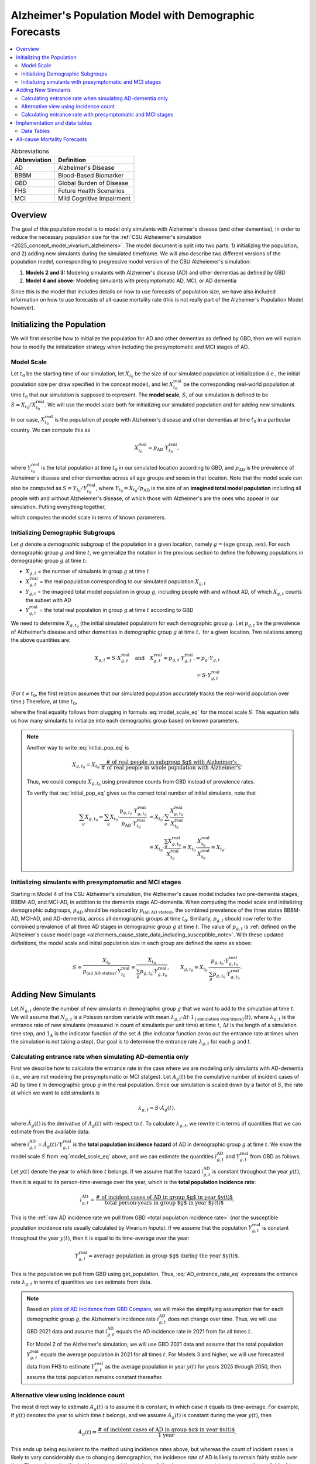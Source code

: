 ..
  Section title decorators for this document:

  ==============
  Document Title
  ==============

  Section Level 1 (#.0)
  +++++++++++++++++++++

  Section Level 2 (#.#)
  ---------------------

  Section Level 3 (#.#.#)
  ~~~~~~~~~~~~~~~~~~~~~~~

  Section Level 4
  ^^^^^^^^^^^^^^^

  Section Level 5
  '''''''''''''''

  The depth of each section level is determined by the order in which each
  decorator is encountered below. If you need an even deeper section level, just
  choose a new decorator symbol from the list here:
  https://docutils.sourceforge.io/docs/ref/rst/restructuredtext.html#sections
  And then add it to the list of decorators above.

.. _other_models_alzheimers_population:

=======================================================
Alzheimer's Population Model with Demographic Forecasts
=======================================================

.. contents::
  :local:

.. list-table:: Abbreviations
  :header-rows: 1

  * - Abbreviation
    - Definition
  * - AD
    - Alzheimer's Disease
  * - BBBM
    - Blood-Based Biomarker
  * - GBD
    - Global Burden of Disease
  * - FHS
    - Future Health Scenarios
  * - MCI
    - Mild Cognitive Impairment

Overview
++++++++

The goal of this population model is to model only simulants with
Alzheimer's disease (and other dementias), in order to reduce the
necessary population size for the :ref:`CSU Alzheiemer's simulation
<2025_concept_model_vivarium_alzheimers>`. The model document is split
into two parts: 1) initializing the population, and 2) adding new
simulants during the simulated timeframe. We will also describe two
different versions of the population model, corresponding to
progressive model version of the CSU Alzheiemer's simulation:

#. **Models 2 and 3:** Modeling simulants with Alzheimer's disease (AD)
   and other dementias as defined by GBD
#. **Model 4 and above:** Modeling simulants with presymptomatic AD,
   MCI, or AD dementia

Since this is the model that
includes details on how to use forecasts of population size, we have also
included information on how to use forecasts of all-cause mortality rate
(this is not really part of the Alzheimer's Population Model however).

Initializing the Population
+++++++++++++++++++++++++++

We will first describe how to initialize the population for AD and other
dementias as defined by GBD, then we will explain how to modify the
initialization strategy when including the presymptomatic and MCI stages
of AD.

Model Scale
---------------------

Let :math:`t_0` be the starting time of our simulation, let
:math:`X_{t_0}` be the size of our simulated population at
initialization (i.e., the initial population size per draw specified in
the concept model), and let :math:`X^\text{real}_{t_0}` be the
corresponding real-world population at time :math:`t_0` that our
simulation is supposed to represent. The **model scale**, :math:`S`, of
our simulation is defined to be :math:`S = X_{t_0} /
X^\text{real}_{t_0}`. We will use the model scale
both for initializing our simulated population and for adding new
simulants.

In our case, :math:`X^\text{real}_{t_0}` is the population of people
with Alzheimer's disease and other dementias at time :math:`t_0` in a
particular country. We can compute this as

.. math::

  X^\text{real}_{t_0} = p_\text{AD} \cdot Y^\text{real}_{t_0},

where :math:`Y^\text{real}_{t_0}` is the total population at time
:math:`t_0` in our simulated location according to GBD, and
:math:`p_\text{AD}` is the prevalence of Alzheimer's disease and other
dementias across all age groups and sexes in that location. Note that
the model scale can also be computed as :math:`S = Y_{t_0} /
Y^\text{real}_{t_0}`, where :math:`Y_{t_0} = X_{t_0} / p_\text{AD}` is
the size of an **imagined total model population** including all people
with and without Alzheiemer's disease, of which those with Alzheimer's
are the ones who appear in our simulation. Putting everything together,

.. math::
  :label: model_scale_eq

  S = \frac{X_{t_0}}{p_\text{AD}\cdot Y^\text{real}_{t_0}},

which computes the model scale in terms of known parameters.

Initializing Demographic Subgroups
-----------------------------------

Let :math:`g` denote a demographic subgroup of the population in a given
location, namely :math:`g = (\text{age group, sex})`. For each
demographic group :math:`g` and time :math:`t`, we generalize the
notation in the previous section to define the following
populations in demographic group :math:`g` at time :math:`t`:

* :math:`X_{g,t}` = the number of simulants in group :math:`g` at time
  :math:`t`
* :math:`X^\text{real}_{g,t}` = the real population corresponding to our
  simulated population :math:`X_{g,t}`
* :math:`Y_{g,t}` = the imagined total model population in group
  :math:`g`, including people with and without AD, of which
  :math:`X_{g,t}` counts the subset with AD
* :math:`Y^\text{real}_{g,t}` = the total real population in group
  :math:`g` at time :math:`t` according to GBD


We need to determine :math:`X_{g,t_0}` (the initial simulated
population) for each demographic group :math:`g`. Let :math:`p_{g,t}` be
the prevalence of Alzheimer's disease and other dementias in demographic
group :math:`g` at time :math:`t,` for a given location. Two relations
among the above quantities are:

.. math::

  \begin{align*}
  X_{g,t} = S \cdot X^\text{real}_{g,t}
  \quad\text{and}\quad
  X^\text{real}_{g,t} = p_{g,t} \cdot Y^\text{real}_{g,t}.
  % X_{g,t} &= p_g \cdot Y_{g,t} \\
  % Y_{g,t} & = S \cdot Y^\text{real}_{g,t}
  \end{align*}

(For :math:`t\ne t_0`, the first relation assumes that our simulated
population accurately tracks the real-world population over time.)
Therefore, at time :math:`t_0`,

.. math::
  :label: initial_pop_eq

  X_{g,t_0}
  = S \cdot X^\text{real}_{g,t_0}
  = S\cdot p_{g,t_0} \cdot Y^\text{real}_{g,t_0}
  = X_{t_0} \cdot \frac{p_{g,t_0}}{p_\text{AD}}
    \cdot \frac{Y^\text{real}_{g,t_0}}{Y^\text{real}_{t_0}},

where the final equality follows from plugging in formula
:eq:`model_scale_eq` for the model scale :math:`S`. This equation tells
us how many simulants to initialize into each demographic group based on
known parameters.

.. note::

  Another way to write :eq:`initial_pop_eq` is

  .. math::

    X_{g,t_0} = X_{t_0}
    \cdot \frac{\text{# of real people in subgroup $g$ with Alzheimer's}}
      {\text{# of real people in whole population with Alzheimer's}}.

  Thus, we could compute :math:`X_{g,t_0}` using prevalence counts from
  GBD instead of prevalence rates.

  To verify that :eq:`initial_pop_eq` gives us the correct total number of
  initial simulants, note that

  .. math::

    \begin{align*}
    \sum_g X_{g,t_0}
    = \sum_g X_{t_0}
      \cdot \frac{p_{g,t_0} \cdot Y^\text{real}_{g,t_0}}
      {p_\text{AD} \cdot Y^\text{real}_{t_0}}
    &= X_{t_0} \cdot \sum_g
      \frac{X^\text{real}_{g,t_0}}{X^\text{real}_{t_0}} \\
    &= X_{t_0} \cdot
      \frac{\sum_g X^\text{real}_{g,t_0}}{X^\text{real}_{t_0}}
    = X_{t_0} \cdot
      \frac{X^\text{real}_{t_0}}{X^\text{real}_{t_0}}
    = X_{t_0}.
    \end{align*}

Initializing simulants with presymptomatic and MCI stages
---------------------------------------------------------

Starting in Model 4 of the CSU Alzheimer's simulation, the Alzheimer's
cause model includes two pre-dementia stages, BBBM-AD, and MCI-AD, in
addition to the dementia stage AD-dementia. When computing the model
scale and initializing demographic subgroups, :math:`p_\text{AD}` should
be replaced by :math:`p_\text{(all AD states)}`, the combined prevalence
of the three states BBBM-AD, MCI-AD, and AD-dementia, across all
demographic groups at time :math:`t_0`. Similarly, :math:`p_{g,t}`
should now refer to the combined prevalence of all three AD stages in
demographic group :math:`g` at time :math:`t`. The value of
:math:`p_{g,t}` is :ref:`defined on the Alzheimer's cause model page
<alzheimers_cause_state_data_including_susceptible_note>`. With these
updated definitions, the model scale and initial population size in each
group are defined the same as above:

.. math::

  S = \frac{X_{t_0}}{p_\text{(all AD states)}\cdot Y^\text{real}_{t_0}}
    = \frac{X_{t_0}}{\sum_g p_{g,t_0}\cdot Y^\text{real}_{g,t_0}},
  \qquad
  X_{g,t_0} = X_{t_0} \cdot \frac{p_{g,t_0} \cdot Y^\text{real}_{g,t_0}}
    {\sum_g p_{g,t_0} \cdot Y^\text{real}_{g,t_0}}.

Adding New Simulants
++++++++++++++++++++

Let :math:`N_{g,t}` denote the number of new simulants in demographic
group :math:`g` that we want to add to the simulation at time :math:`t`.
We will assume that :math:`N_{g,t}` is a Poisson random variable with
mean
:math:`\lambda_{g,t} \cdot \Delta t \cdot 1_{\{\text{simulation step times}\}}(t)`,
where :math:`\lambda_{g,t}` is the entrance rate of new simulants
(measured in count of simulants per unit time) at time :math:`t`,
:math:`\Delta t` is the length of a simulation time step, and
:math:`1_A` is the indicator function of the set :math:`A` (the
indicator function zeros out the entrance rate at times when the
simulation is not taking a step). Our goal is to determine the entrance
rate :math:`\lambda_{g,t}` for each :math:`g` and :math:`t`.

Calculating entrance rate when simulating AD-dementia only
----------------------------------------------------------

First we describe how to calculate the entrance rate in the case where
we are modeling only simulants with AD-dementia (i.e., we are not
modeling the presymptomatic or MCI statges). Let :math:`A_g(t)` be the
cumulative number of incident cases of AD by time :math:`t` in
demographic group :math:`g` in the real population. Since our simulation
is scaled down by a factor of :math:`S`, the rate at which we want to
add simulants is

.. math::

  \lambda_{g,t} = S \cdot \dot A_g(t),

where :math:`\dot A_g(t)` is the derivative of :math:`A_g(t)` with respect
to :math:`t`.
To calculate :math:`\lambda_{g,t}`, we rewrite it in terms of quantities
that we can estimate from the available data:

.. math::
  :label: AD_entrance_rate_eq

  \lambda_{g,t}
  = S \cdot \dot A_g(t)
  = S \cdot \frac{\dot A_g(t)}{Y^\text{real}_{g,t}}
    \cdot Y^\text{real}_{g,t}
  = S \cdot i_{g,t}^\text{AD} \cdot Y^\text{real}_{g,t},

where :math:`i_{g,t}^\text{AD} = \dot A_g(t) /Y^\text{real}_{g,t}` is the
**total population incidence hazard** of AD in demographic group
:math:`g` at time :math:`t`. We know the model scale :math:`S` from
:eq:`model_scale_eq` above, and we can estimate the quantities
:math:`i_{g,t}^\text{AD}` and :math:`Y^\text{real}_{g,t}` from GBD as
follows.

Let :math:`y(t)` denote the year to which time :math:`t` belongs. If we
assume that the hazard :math:`i_{g,t}^\text{AD}` is constant throughout
the year :math:`y(t)`, then it is equal to its person-time-average over
the year, which is the **total population incidence rate**:

.. math::

  i_{g,t}^\text{AD}
  = \frac{\text{# of incident cases of AD in group $g$ in year $y(t)$}}
    {\text{total person-years in group $g$ in year $y(t)$}}.

This is the :ref:`raw AD incidence rate we pull from GBD <total
population incidence rate>` (*not* the susceptible population incidence
rate usually calculated by Vivarium Inputs). If we assume that the
population :math:`Y^\text{real}_{g,t}` is constant throughout the year
:math:`y(t)`, then it is equal to its time-average over the year:

.. math::

  Y^\text{real}_{g,t}
  = \text{average population in group $g$ during the year $y(t)$}.

This is the population we pull from GBD using get_population. Thus,
:eq:`AD_entrance_rate_eq` expresses the entrance rate
:math:`\lambda_{g,t}` in terms of quantities we can estimate from data.

.. note::

  Based on `plots of AD incidence from GBD Compare`_, we will make the
  simplifying assumption that for each demographic group :math:`g`, the
  Alzheimer's incidence rate :math:`i_{g,t}^\text{AD}` does not change
  over time. Thus, we will use GBD 2021 data and assume that
  :math:`i_{g,t}^\text{AD}` equals the AD incidence rate in 2021 from
  for all times :math:`t`.

  For Model 2 of the Alzheimer's simulation, we will use GBD 2021 data
  and assume that the total population :math:`Y^\text{real}_{g,t}`
  equals the average population in 2021 for all times :math:`t`. For
  Models 3 and higher, we will use forecasted data from FHS to estimate
  :math:`Y^\text{real}_{g,t}` as the average population in year
  :math:`y(t)` for years 2025 through 2050, then assume the total
  population remains constant thereafter.

.. _plots of AD incidence from GBD Compare: http://ihmeuw.org/739c

Alternative view using incidence count
--------------------------------------

The most direct way to estimate :math:`\dot A_g(t)` is to assume it is
constant, in which case it equals its time-average.  For example, if
:math:`y(t)` denotes the year to which time :math:`t` belongs, and we
assume :math:`\dot A_g(t)` is constant during the year :math:`y(t)`, then

.. math::

  \dot A_g(t)
  = \frac{\text{# of incident cases of AD in group $g$ in year $y(t)$}}
    {\text{1 year}}.

This ends up being equivalent to the method using incidence rates above,
but whereas the *count* of incident cases is likely to vary considerably
due to changing demographics, the incidence *rate* of AD is likely to
remain fairly stable over time. Thus, using using the incidence rate and
the total population is a more appropriate way to use the available
data.

Calculating entrance rate with  presymptomatic and MCI stages
-------------------------------------------------------------

Let :math:`B_g(t)` be the cumulative number of incident cases of
BBBM-presymptomatic AD by time :math:`t` in demographic group :math:`g`
in the real population. When including the presymptomatic and MCI stages
of AD, instead of defining :math:`\lambda_{g,t}` in terms of
:math:`\dot A_g(t)`, the rate at which we want to add simulants is now

.. math::

  \lambda_{g,t} = S \cdot \dot B_g(t),

where :math:`S` is the model scale and :math:`\dot B_g(t)` is the derivative
of :math:`B_g(t)` with respect to :math:`t`. We can decompose
:math:`B_g(t)` into two components:

.. math::

  B_g(t) = B_{g,t}^\text{AD} + B_{g,t}^\text{die},

where, at time :math:`t`,

* :math:`B_{g,t}^\text{AD}` = the cumulative number of incident cases of
  BBBM-AD in group :math:`g` that will eventually progress to
  AD-dementia,
* :math:`B_{g,t}^\text{die}` = the cumulative number of incident cases
  of BBBM-AD in group :math:`g` that will die before they progress to
  AD-dementia.

Note that :math:`B_g^\text{AD}` and :math:`B_g^\text{die}` are defined
in terms of *future* events with respect to the time :math:`t`, but
that's fine.

We will estimate :math:`\dot B_g(t) = \dot B_{g,t}^\text{AD} +
\dot B_{g,t}^\text{die}` by making the simplifying assumption that
**everyone's duration of pre-dementia AD is exactly equal to the average
duration of BBBM-AD plus MCI-AD**. This will simplify our calculations
and will hopefully give a good enough approximation to closely match the
values of :math:`\dot A_g(t)` calculated as above.

Let :math:`\Delta = \Delta_\text{BBBM} + \Delta_\text{MCI}` be the total
average duration of pre-dementia AD, and let :math:`w` be the width of
an age group (i.e., 5 years for GBD age groups). There exists a unique
integer :math:`n` and real number :math:`r` with :math:`0\le r < w` such
that

.. math::

  \Delta = n w + r.

For example, if :math:`\Delta = 7` years and :math:`w=5` years , then
:math:`n = 1` and :math:`r = 2` years.

Under our simplifying assumption, everyone who enters the count
:math:`B_{g,t}^\text{AD}` at time :math:`t` will transition to
AD-dementia at time :math:`t + \Delta`. Working backwards from our
calculation of :math:`\dot A_g(t)` above, and assuming that ages are
uniformly distributed within the group :math:`g`, the rate at which the
count :math:`B_{g,t}^\text{AD}` is increasing should be

.. math::

  \dot B_{g,t}^\text{AD}
  = \left(1 - \frac{r}{w}\right)
    \left(i_{g + nw,\, t+\Delta}^\text{AD}\right)
     \left(Y^\text{real}_{g + nw,\, t+\Delta}\right)
  + \left(\frac{r}{w}\right)
    \left(i_{g + (n+1)w,\, t+\Delta}^\text{AD}\right)
      \left( Y^\text{real}_{g + (n+1)w,\, t+\Delta} \right).

For example, if we write :math:`g = (F,\,70)` for females aged 70--74,
:math:`g + 5 = (F,\,75)` for females aged 75--79, etc., the rate of
increase in 2025 of the number of females aged 70--74 who are entering
the BBBM-AD state and will enter the AD-dementia state :math:`\Delta`
years later is calculated as

.. math::

  % I_{(F,\,70),\, 2025}^\text{BBBM}
  \dot B_{(F,\,70),\, 2025}^\text{AD}
  = \left(\frac{3}{5}\right)
    \left(i_{(F, 75)}^\text{AD}\right)
     \left(Y^\text{real}_{(F,75),\, 2032}\right)
  + \left(\frac{2}{5}\right)
    \left(i_{(F,80)}^\text{AD}\right)
      \left( Y^\text{real}_{(F,80),\, 2032} \right).

Note that we are assuming that the incidence rate
:math:`i_{g,t}^\text{AD}` of AD-dementia does not depend on the time
:math:`t`.

.. important::

  Recall that :math:`i_{g,t}^\text{AD}` is the **total-population
  incidence rate** of AD-dementia, with *total* population in the
  denominator instead of susceptible population.

In order to get the correct number of people transitioning into the
AD-dementia state at time :math:`t+\Delta`, we need to account for
people who will die during the BBBM-AD and MCI-AD stages. That is, we
need to estimate :math:`\dot B_{g,t}^\text{die}`. To do this, let
:math:`\gamma_{g,t}` be the probability that a person in group :math:`g`
who enters the BBBM-AD state at time :math:`t` dies before they reach
the AD-dementia state. Then for a large population,

.. math::

  \dot B_{g,t}^\text{die} \approx \gamma_{g,t} \dot B_g(t),
  \quad\text{and hence}\quad
  \dot B_g(t) \approx \dot B_{g,t}^\text{AD} + \gamma_{g,t} \dot B_g(t).

Then we can solve for :math:`\dot B_g(t)` to get

.. math::

  \dot B_g(t) \approx \dot B_{g,t}^\text{AD}
  \cdot \frac{1}{1 - \gamma_{g,t}}.

Thus, instead of estimating :math:`\dot B_{g,t}^\text{die}` directly, we
can estimate the probability :math:`\gamma_{g,t}` and combine it with
our calculation of :math:`\dot B_{g,t}^\text{AD}` above to directly
estimate the total rate :math:`\dot B_g(t)` at which people are entering
the BBBM-AD state. To finish the calculation, we need to estimate
:math:`\gamma_{g,t}`.

To estimate the mortality probability :math:`\gamma_{g,t}`, let
:math:`m_{g,t}` denote the background mortality hazard for people in
group :math:`g` at time :math:`t`. This is the mortality hazard
experienced by people in the BBBM and MCI states and is equal to the
all-cause mortality rate minus the cause-specific mortality rate for
AD-dementia. Using our assumption that the duration of pre-dementia AD
is exactly :math:`\Delta`, plus the definition of mortality hazard,

.. math::

  \begin{align*}
  \gamma_{g,t}
  &\approx P \left(
    \text{a person in group $g$ at time $t$ dies during the interval
    $[t, t+\Delta]$} \right) \\
  &= 1 - \exp \left(
    -\int_0^\Delta m_{g + \tau,\,t+\tau}\, d\tau \right) \\
  &= 1 - \exp (-\Delta \cdot \bar m_{g,t}),
  \end{align*}

where :math:`\bar m_{g,t} = \frac{1}{\Delta} \int_0^\Delta m_{g +
\tau,\,t+\tau}\, d\tau` is the time-average of the mortality hazard over
the interval :math:`[t, t+\Delta]`.

.. admonition:: Aside

  **Question:** If we want to replace :math:`m_{g,t}` with a constant
  average hazard, why is it that here we use a time-average, whereas in
  other situations (incidence rates, mortality rates) we use a
  person-time average? Because hazard x time = probability, whereas
  hazard x person-time = count of people. In this case we're computing a
  probability, not a count of people.

To make things simple, we can estimate the average mortality hazard
:math:`\bar m_{g,t}` as the mortality rate at the midpoint of the time
interval, :math:`t + \Delta / 2`. That is,

.. math::

  \bar m_{g,t} \approx m_{g + \frac{\Delta}{2} ,\, t +
  \frac{\Delta}{2}},
  \quad\text{and hence}\quad
  \gamma_{g,t} \approx
  1 - \exp \left( -\Delta
    \cdot m_{g + \frac{\Delta}{2} ,\, t + \frac{\Delta}{2}} \right).

Continuing the example from above, the probability of death among
females aged 70--74 who enter the BBBM-AD state in 2025 is
approximately

.. math::

  \begin{align*}
  \gamma_{g,t}
  &\approx 1 - \exp \left(-\Delta
    \cdot m_{(F,70) + 3.5,\, 2025 + 3.5} \right) \\
  &= 1 - \exp \left(-\Delta \cdot m_{(F,75),\, 2029} \right).
  \end{align*}

Note that since we have estimates of mortality rates for 5-year age
groups and single years, we have rounded to the nearest age group and
year. For example :math:`(F,70) + 3.5` represents females aged
73.5--78.5 (i.e., :math:`[73.5, 78.5)`), so we round to the nearest age
group of 75--79 (i.e., :math:`[75, 80)`). With :math:`\Delta = 7` years
and :math:`w = 5` years, :math:`g+ \Delta/2` should always get rounded
to :math:`g + 5`. For the year, 2025 + 3.5 = 28.5, and, since this is
right at the year's midpoint, I've arbitrarily rounded up instead of
down.

.. note::

  We can get a better approximation of :math:`\gamma_{g,t}` by making a
  more careful approximation of the integral in the exponent:

  .. math::

    \begin{align*}
    \Delta \cdot \bar m_{g,t}
      \approx \frac{w}{2} \cdot m_{g,\, t}
    &+ w \cdot m_{g+w,\, t+w} \\
    &+ \dotsb \\
    &+ w \cdot  m_{g+(n-1)w,\, t+(n-1)w} \\
    &+ \left(\frac{w}{2} - \frac{r^2}{2w} + r\right)
      \cdot  m_{g+nw,\, t+nw} \\
    &+ \frac{r^2}{2w}
      \cdot  m_{g+(n+1)w,\, t+(n+1)w}.
    \end{align*}

  Note that the weights add up to :math:`\Delta`, showing that this is
  is a refinement of the approximation :math:`\Delta \cdot m_{g +
  \frac{\Delta}{2} ,\, t + \frac{\Delta}{2}}`.

  With :math:`\Delta = 7` years and :math:`w = 5` years, we have
  :math:`n = 1`, so there are only three terms in the sum, corresponding
  to :math:`g`, :math:`g + 5`, and :math:`g + 10`, and the coefficients
  for these three terms are the three special cases in the above sum
  (the generic coefficient of :math:`w` never appears). Using our
  running example,

  .. math::

    \gamma_{(F, 70),\, 2025}
    \approx 2.5 \cdot m_{(F, 70),\, 2025}
    + 4.1 \cdot m_{(F, 75),\, 2030}
    + 0.4 \cdot m_{(F, 80),\, 2035}.

Finally, as noted above, the rate at which real-world people in
demographic group :math:`g` are entering the BBBM-AD state at time
:math:`t` is approximately :math:`\dot B_{g,t}^\text{AD} \cdot
\frac{1}{1 - \gamma_{g,t}}`. Multiplying by the model scale :math:`S`,
the rate at which we want to add simulants into the BBBM-AD state is
then

.. math::

  \lambda_{g,t} = S \cdot \dot B_{g,t}^\text{AD}
  \cdot \frac{1}{1 - \gamma_{g,t}}.

If :math:`t` is a step time of the simulation, the number of simulants
to add at time :math:`t` is then

.. math::

  \text{Number of simulants to add at time t}
  = \lambda_{g,t} \cdot \Delta t,

where :math:`\Delta t` is the step size of the simulation (currently
defined as 183 days).

Implementation and data tables
+++++++++++++++++++++++++++++++

..
  To summarize, here is the algorithm for adding new simulants at time
  :math:`t`, assuming that :math:`t` is a step time of the simulation: ...


.. todo::

  Write up more concrete, direct instructions for implementation,
  including:

  * Specification of exactly what data to use (data tables)
  * Reiterate equation for entrance rate, using notation consistent with
    cause model page
  * Make sure to spell out how the length of the time step is involved
  * Reiterate that we need to sample a Poisson count with the specified
    mean
  * Strategy for sampling continuous ages uniformly within age bins,
    including capping the oldest age bin (95+) at 100 when adding new
    simulants

  Also, maybe this should go in another top-level section and include
  instructions for initialization as well, instead of being a subsection
  of the "adding new simulants" section.

  Note that the engineers said that the number of simulants initialized
  into each age group at time :math:`t_0` is also random, but I'm not
  sure exactly how it works (e.g., is the number of *initial* simulants
  in each group also a Poisson random variable?).

Data Tables
-----------

All data values are defined for a specified year, location, age group,
and sex.

.. list-table:: Data Sources
  :widths: 20 30 25 25
  :header-rows: 1

  * - Variable
    - Definition
    - Source or value
    - Notes
  * - population
    - Draw-level age-specific population forecast
    - GBD 2021 Forecasting Capstone
    - in `population_agg.nc` file
  * - all-cause mortality rate
    - Draw-level age-specific mortality rates saved by cause, for cause==all
    - GBD 2021 Forecasting Capstone
    - in `_all.nc` file

All-cause Mortality Forecasts
+++++++++++++++++++++++++++++

Since this is the model that
includes details on how to use forecasts of population size, we have also
included information on how to use forecasts of all-cause mortality rate.
This is not really part of the Alzheimer's Population Model, however, and
perhaps a better place to include this information will emerge as we continue
to work on this model.

By including draw-level, age-specific mortality rates forecasted for future years,
the competing mortality from causes other than Alzheimer's Disease will change over time
as predicted by our IHME colleagues.

The :ref:`all_cause_mortality` docs have more details on how the ACMR forecasts are used
when they are included in the artifact.

